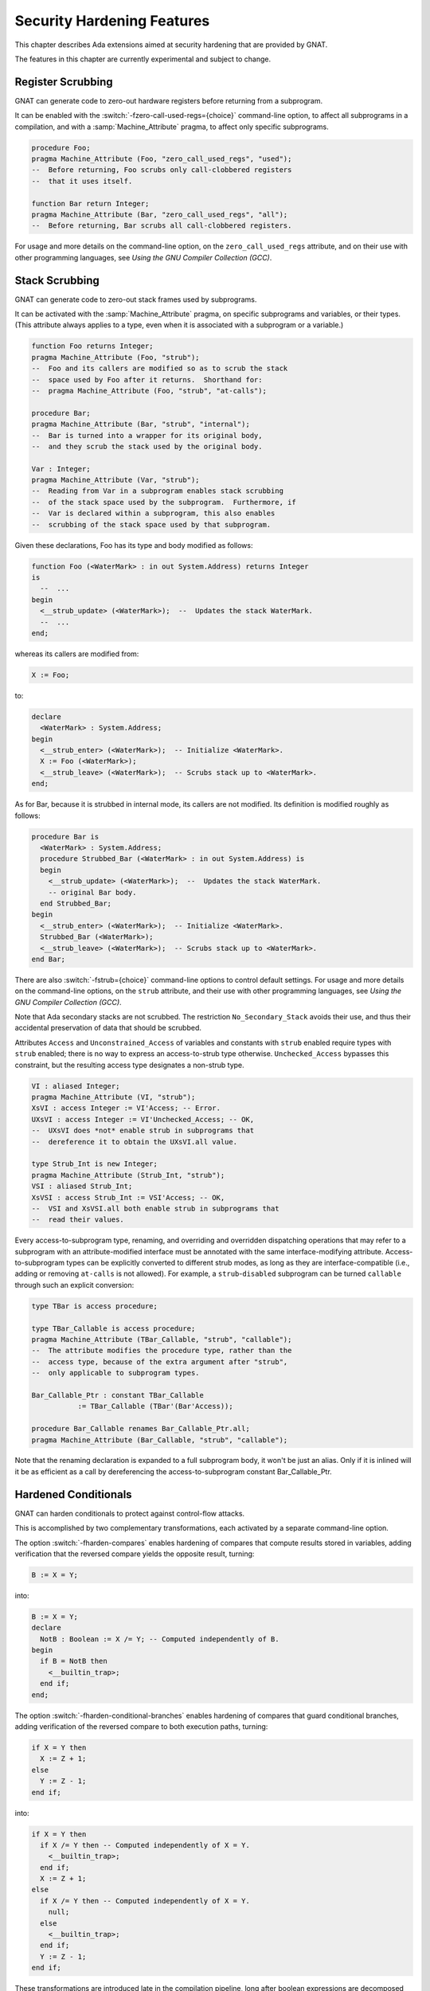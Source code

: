 .. _Security_Hardening_Features:

***************************
Security Hardening Features
***************************

This chapter describes Ada extensions aimed at security hardening that
are provided by GNAT.

The features in this chapter are currently experimental and subject to
change.

.. Register Scrubbing:

Register Scrubbing
==================

GNAT can generate code to zero-out hardware registers before returning
from a subprogram.

It can be enabled with the :switch:`-fzero-call-used-regs={choice}`
command-line option, to affect all subprograms in a compilation, and
with a :samp:`Machine_Attribute` pragma, to affect only specific
subprograms.

.. code-block:: ada

     procedure Foo;
     pragma Machine_Attribute (Foo, "zero_call_used_regs", "used");
     --  Before returning, Foo scrubs only call-clobbered registers
     --  that it uses itself.

     function Bar return Integer;
     pragma Machine_Attribute (Bar, "zero_call_used_regs", "all");
     --  Before returning, Bar scrubs all call-clobbered registers.


For usage and more details on the command-line option, on the
``zero_call_used_regs`` attribute, and on their use with other
programming languages, see :title:`Using the GNU Compiler Collection
(GCC)`.


.. Stack Scrubbing:

Stack Scrubbing
===============

GNAT can generate code to zero-out stack frames used by subprograms.

It can be activated with the :samp:`Machine_Attribute` pragma, on
specific subprograms and variables, or their types.  (This attribute
always applies to a type, even when it is associated with a subprogram
or a variable.)

.. code-block:: ada

     function Foo returns Integer;
     pragma Machine_Attribute (Foo, "strub");
     --  Foo and its callers are modified so as to scrub the stack
     --  space used by Foo after it returns.  Shorthand for:
     --  pragma Machine_Attribute (Foo, "strub", "at-calls");

     procedure Bar;
     pragma Machine_Attribute (Bar, "strub", "internal");
     --  Bar is turned into a wrapper for its original body,
     --  and they scrub the stack used by the original body.

     Var : Integer;
     pragma Machine_Attribute (Var, "strub");
     --  Reading from Var in a subprogram enables stack scrubbing
     --  of the stack space used by the subprogram.  Furthermore, if
     --  Var is declared within a subprogram, this also enables
     --  scrubbing of the stack space used by that subprogram.


Given these declarations, Foo has its type and body modified as
follows:

.. code-block:: ada

     function Foo (<WaterMark> : in out System.Address) returns Integer
     is
       --  ...
     begin
       <__strub_update> (<WaterMark>);  --  Updates the stack WaterMark.
       --  ...
     end;


whereas its callers are modified from:

.. code-block:: ada

     X := Foo;

to:

.. code-block:: ada

     declare
       <WaterMark> : System.Address;
     begin
       <__strub_enter> (<WaterMark>);  -- Initialize <WaterMark>.
       X := Foo (<WaterMark>);
       <__strub_leave> (<WaterMark>);  -- Scrubs stack up to <WaterMark>.
     end;


As for Bar, because it is strubbed in internal mode, its callers are
not modified.  Its definition is modified roughly as follows:

.. code-block:: ada

     procedure Bar is
       <WaterMark> : System.Address;
       procedure Strubbed_Bar (<WaterMark> : in out System.Address) is
       begin
         <__strub_update> (<WaterMark>);  --  Updates the stack WaterMark.
         -- original Bar body.
       end Strubbed_Bar;
     begin
       <__strub_enter> (<WaterMark>);  -- Initialize <WaterMark>.
       Strubbed_Bar (<WaterMark>);
       <__strub_leave> (<WaterMark>);  -- Scrubs stack up to <WaterMark>.
     end Bar;


There are also :switch:`-fstrub={choice}` command-line options to
control default settings.  For usage and more details on the
command-line options, on the ``strub`` attribute, and their use with
other programming languages, see :title:`Using the GNU Compiler
Collection (GCC)`.

Note that Ada secondary stacks are not scrubbed.  The restriction
``No_Secondary_Stack`` avoids their use, and thus their accidental
preservation of data that should be scrubbed.

Attributes ``Access`` and ``Unconstrained_Access`` of variables and
constants with ``strub`` enabled require types with ``strub`` enabled;
there is no way to express an access-to-strub type otherwise.
``Unchecked_Access`` bypasses this constraint, but the resulting
access type designates a non-strub type.

.. code-block:: ada

     VI : aliased Integer;
     pragma Machine_Attribute (VI, "strub");
     XsVI : access Integer := VI'Access; -- Error.
     UXsVI : access Integer := VI'Unchecked_Access; -- OK,
     --  UXsVI does *not* enable strub in subprograms that
     --  dereference it to obtain the UXsVI.all value.

     type Strub_Int is new Integer;
     pragma Machine_Attribute (Strub_Int, "strub");
     VSI : aliased Strub_Int;
     XsVSI : access Strub_Int := VSI'Access; -- OK,
     --  VSI and XsVSI.all both enable strub in subprograms that
     --  read their values.


Every access-to-subprogram type, renaming, and overriding and
overridden dispatching operations that may refer to a subprogram with
an attribute-modified interface must be annotated with the same
interface-modifying attribute.  Access-to-subprogram types can be
explicitly converted to different strub modes, as long as they are
interface-compatible (i.e., adding or removing ``at-calls`` is not
allowed).  For example, a ``strub``-``disabled`` subprogram can be
turned ``callable`` through such an explicit conversion:

.. code-block:: ada

     type TBar is access procedure;

     type TBar_Callable is access procedure;
     pragma Machine_Attribute (TBar_Callable, "strub", "callable");
     --  The attribute modifies the procedure type, rather than the
     --  access type, because of the extra argument after "strub",
     --  only applicable to subprogram types.

     Bar_Callable_Ptr : constant TBar_Callable
		:= TBar_Callable (TBar'(Bar'Access));

     procedure Bar_Callable renames Bar_Callable_Ptr.all;
     pragma Machine_Attribute (Bar_Callable, "strub", "callable");


Note that the renaming declaration is expanded to a full subprogram
body, it won't be just an alias.  Only if it is inlined will it be as
efficient as a call by dereferencing the access-to-subprogram constant
Bar_Callable_Ptr.


.. Hardened Conditionals:

Hardened Conditionals
=====================

GNAT can harden conditionals to protect against control-flow attacks.

This is accomplished by two complementary transformations, each
activated by a separate command-line option.

The option :switch:`-fharden-compares` enables hardening of compares
that compute results stored in variables, adding verification that the
reversed compare yields the opposite result, turning:

.. code-block:: ada

    B := X = Y;


into:

.. code-block:: ada

    B := X = Y;
    declare
      NotB : Boolean := X /= Y; -- Computed independently of B.
    begin
      if B = NotB then
        <__builtin_trap>;
      end if;
    end;


The option :switch:`-fharden-conditional-branches` enables hardening
of compares that guard conditional branches, adding verification of
the reversed compare to both execution paths, turning:

.. code-block:: ada

    if X = Y then
      X := Z + 1;
    else
      Y := Z - 1;
    end if;


into:

.. code-block:: ada

    if X = Y then
      if X /= Y then -- Computed independently of X = Y.
        <__builtin_trap>;
      end if;
      X := Z + 1;
    else
      if X /= Y then -- Computed independently of X = Y.
        null;
      else
        <__builtin_trap>;
      end if;
      Y := Z - 1;
    end if;


These transformations are introduced late in the compilation pipeline,
long after boolean expressions are decomposed into separate compares,
each one turned into either a conditional branch or a compare whose
result is stored in a boolean variable or temporary.  Compiler
optimizations, if enabled, may also turn conditional branches into
stored compares, and vice-versa, or into operations with implied
conditionals (e.g. MIN and MAX).  Conditionals may also be optimized
out entirely, if their value can be determined at compile time, and
occasionally multiple compares can be combined into one.

It is thus difficult to predict which of these two options will affect
a specific compare operation expressed in source code.  Using both
options ensures that every compare that is neither optimized out nor
optimized into implied conditionals will be hardened.

The addition of reversed compares can be observed by enabling the dump
files of the corresponding passes, through command-line options
:switch:`-fdump-tree-hardcmp` and :switch:`-fdump-tree-hardcbr`,
respectively.

They are separate options, however, because of the significantly
different performance impact of the hardening transformations.

For usage and more details on the command-line options, see
:title:`Using the GNU Compiler Collection (GCC)`.  These options can
be used with other programming languages supported by GCC.


.. Hardened Booleans:

Hardened Booleans
=================

Ada has built-in support for introducing boolean types with
alternative representations, using representation clauses:

.. code-block:: ada

   type HBool is new Boolean;
   for HBool use (16#5a#, 16#a5#);
   for HBool'Size use 8;


When validity checking is enabled, the compiler will check that
variables of such types hold values corresponding to the selected
representations.

There are multiple strategies for where to introduce validity checking
(see :switch:`-gnatV` options).  Their goal is to guard against
various kinds of programming errors, and GNAT strives to omit checks
when program logic rules out an invalid value, and optimizers may
further remove checks found to be redundant.

For additional hardening, the ``hardbool`` :samp:`Machine_Attribute`
pragma can be used to annotate boolean types with representation
clauses, so that expressions of such types used as conditions are
checked even when compiling with :switch:`-gnatVT`:

.. code-block:: ada

   pragma Machine_Attribute (HBool, "hardbool");

   function To_Boolean (X : HBool) returns Boolean is (Boolean (X));


is compiled roughly like:

.. code-block:: ada

   function To_Boolean (X : HBool) returns Boolean is
   begin
     if X not in True | False then
       raise Constraint_Error;
     elsif X in True then
       return True;
     else
       return False;
     end if;
   end To_Boolean;


Note that :switch:`-gnatVn` will disable even ``hardbool`` testing.

Analogous behavior is available as a GCC extension to the C and
Objective C programming languages, through the ``hardbool`` attribute,
with the difference that, instead of raising a Constraint_Error
exception, when a hardened boolean variable is found to hold a value
that stands for neither True nor False, the program traps.  For usage
and more details on that attribute, see :title:`Using the GNU Compiler
Collection (GCC)`.


.. Control Flow Redundancy:

Control Flow Redundancy
=======================

GNAT can guard against unexpected execution flows, such as branching
into the middle of subprograms, as in Return Oriented Programming
exploits.

In units compiled with :switch:`-fharden-control-flow-redundancy`,
subprograms are instrumented so that, every time they are called,
basic blocks take note as control flows through them, and, before
returning, subprograms verify that the taken notes are consistent with
the control-flow graph.

Functions with too many basic blocks, or with multiple return points,
call a run-time function to perform the verification.  Other functions
perform the verification inline before returning.

Optimizing the inlined verification can be quite time consuming, so
the default upper limit for the inline mode is set at 16 blocks.
Command-line option :switch:`--param hardcfr-max-inline-blocks=` can
override it.

Even though typically sparse control-flow graphs exhibit run-time
verification time nearly proportional to the block count of a
subprogram, it may become very significant for generated subprograms
with thousands of blocks.  Command-line option
:switch:`--param hardcfr-max-blocks=` can set an upper limit for
instrumentation.

For each block that is marked as visited, the mechanism checks that at
least one of its predecessors, and at least one of its successors, are
also marked as visited.

Verification is performed just before a subprogram returns.  The
following fragment:

.. code-block:: ada

   if X then
     Y := F (Z);
     return;
   end if;


gets turned into:

.. code-block:: ada

   type Visited_Bitmap is array (1..N) of Boolean with Pack;
   Visited : aliased Visited_Bitmap := (others => False);
   --  Bitmap of visited blocks.  N is the basic block count.
   [...]
   --  Basic block #I
   Visited(I) := True;
   if X then
     --  Basic block #J
     Visited(J) := True;
     Y := F (Z);
     CFR.Check (N, Visited'Access, CFG'Access);
     --  CFR is a hypothetical package whose Check procedure calls
     --  libgcc's __hardcfr_check, that traps if the Visited bitmap
     --  does not hold a valid path in CFG, the run-time
     --  representation of the control flow graph in the enclosing
     --  subprogram.
     return;
   end if;
   --  Basic block #K
   Visited(K) := True;


Verification would also be performed before tail calls, if any
front-ends marked them as mandatory or desirable, but none do.
Regular calls are optimized into tail calls too late for this
transformation to act on it.

In order to avoid adding verification after potential tail calls,
which would prevent tail-call optimization, we recognize returning
calls, i.e., calls whose result, if any, is returned by the calling
subprogram to its caller immediately after the call returns.
Verification is performed before such calls, whether or not they are
ultimately optimized to tail calls.  This behavior is enabled by
default whenever sibcall optimization is enabled (see
:switch:`-foptimize-sibling-calls`); it may be disabled with
:switch:`-fno-hardcfr-check-returning-calls`, or enabled with
:switch:`-fhardcfr-check-returning-calls`, regardless of the
optimization, but the lack of other optimizations may prevent calls
from being recognized as returning calls:

.. code-block:: ada

     --  CFR.Check here, with -fhardcfr-check-returning-calls.
     P (X);
     --  CFR.Check here, with -fno-hardcfr-check-returning-calls.
     return;

or:

.. code-block:: ada

     --  CFR.Check here, with -fhardcfr-check-returning-calls.
     R := F (X);
     --  CFR.Check here, with -fno-hardcfr-check-returning-calls.
     return R;


Any subprogram from which an exception may escape, i.e., that may
raise or propagate an exception that isn't handled internally, is
conceptually enclosed by a cleanup handler that performs verification,
unless this is disabled with :switch:`-fno-hardcfr-check-exceptions`.
With this feature enabled, a subprogram body containing:

.. code-block:: ada

     --  ...
       Y := F (X);  -- May raise exceptions.
     --  ...
       raise E;  -- Not handled internally.
     --  ...


gets modified as follows:

.. code-block:: ada

   begin
     --  ...
       Y := F (X);  -- May raise exceptions.
     --  ...
       raise E;  -- Not handled internally.
     --  ...
   exception
     when others =>
       CFR.Check (N, Visited'Access, CFG'Access);
       raise;
   end;


Verification may also be performed before No_Return calls, whether all
of them, with :switch:`-fhardcfr-check-noreturn-calls=always`; all but
internal subprograms involved in exception-raising or -reraising, with
:switch:`-fhardcfr-check-noreturn-calls=no-xthrow` (default); only
nothrow ones, with :switch:`-fhardcfr-check-noreturn-calls=nothrow`;
or none, with :switch:`-fhardcfr-check-noreturn-calls=never`.

When a No_Return call returns control to its caller through an
exception, verification may have already been performed before the
call, if :switch:`-fhardcfr-check-noreturn-calls=always` or
:switch:`-fhardcfr-check-noreturn-calls=no-xthrow` is in effect.  The
compiler arranges for already-checked No_Return calls without a
preexisting handler to bypass the implicitly-added cleanup handler and
thus the redundant check, but a local exception or cleanup handler, if
present, will modify the set of visited blocks, and checking will take
place again when the caller reaches the next verification point,
whether it is a return or reraise statement after the exception is
otherwise handled, or even another No_Return call.

The instrumentation for hardening with control flow redundancy can be
observed in dump files generated by the command-line option
:switch:`-fdump-tree-hardcfr`.

For more details on the control flow redundancy command-line options,
see :title:`Using the GNU Compiler Collection (GCC)`.  These options
can be used with other programming languages supported by GCC.
